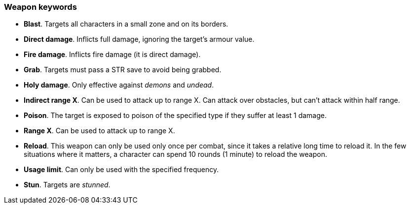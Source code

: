 // This file was automatically generated.

=== Weapon keywords

* *Blast*.
Targets all characters in a small zone and on its borders.

* *Direct damage*.
Inflicts full damage, ignoring the target's armour value.

* *Fire damage*.
Inflicts fire damage (it is direct damage).

* *Grab*.
Targets must pass a STR save to avoid being grabbed.

* *Holy damage*.
Only effective against _demons_ and _undead_.

* *Indirect range X*.
Can be used to attack up to range X. Can attack over obstacles, but can't attack within half range.

* *Poison*.
The target is exposed to poison of the specified type if they suffer at least 1 damage.

* *Range X*.
Can be used to attack up to range X.

* *Reload*.
This weapon can only be used only once per combat, since it takes a relative long time to reload it. In the few situations where it matters, a character can spend 10 rounds (1 minute) to reload the weapon.

* *Usage limit*.
Can only be used with the specified frequency.

* *Stun*.
Targets are _stunned_.


